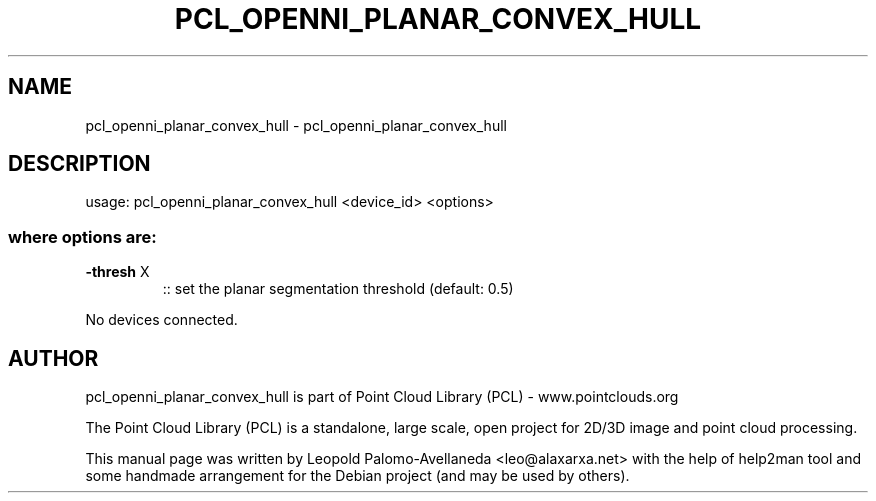 .\" DO NOT MODIFY THIS FILE!  It was generated by help2man 1.40.10.
.TH PCL_OPENNI_PLANAR_CONVEX_HULL "1" "May 2014" "pcl_openni_planar_convex_hull 1.7.1" "User Commands"
.SH NAME
pcl_openni_planar_convex_hull \- pcl_openni_planar_convex_hull
.SH DESCRIPTION
usage: pcl_openni_planar_convex_hull <device_id> <options>
.SS "where options are:"
.TP
\fB\-thresh\fR X
:: set the planar segmentation threshold (default: 0.5)
.PP
No devices connected.
.SH AUTHOR
pcl_openni_planar_convex_hull is part of Point Cloud Library (PCL) - www.pointclouds.org

The Point Cloud Library (PCL) is a standalone, large scale, open project for 2D/3D
image and point cloud processing.
.PP
This manual page was written by Leopold Palomo-Avellaneda <leo@alaxarxa.net> with
the help of help2man tool and some handmade arrangement for the Debian project
(and may be used by others).

